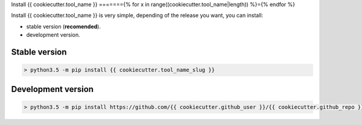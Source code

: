 Install {{ cookiecutter.tool_name }}
======={% for x in range((cookiecutter.tool_name|length)) %}={% endfor %}

Install {{ cookiecutter.tool_name }} is very simple, depending of the
release you want, you can install:

- stable version (**recomended**).
- development version.

Stable version
--------------

.. code-block:: bash

    > python3.5 -m pip install {{ cookiecutter.tool_name_slug }}

Development version
-------------------

.. code-block:: bash

    > python3.5 -m pip install https://github.com/{{ cookiecutter.github_user }}/{{ cookiecutter.github_repo }}/archive/develop.zip

